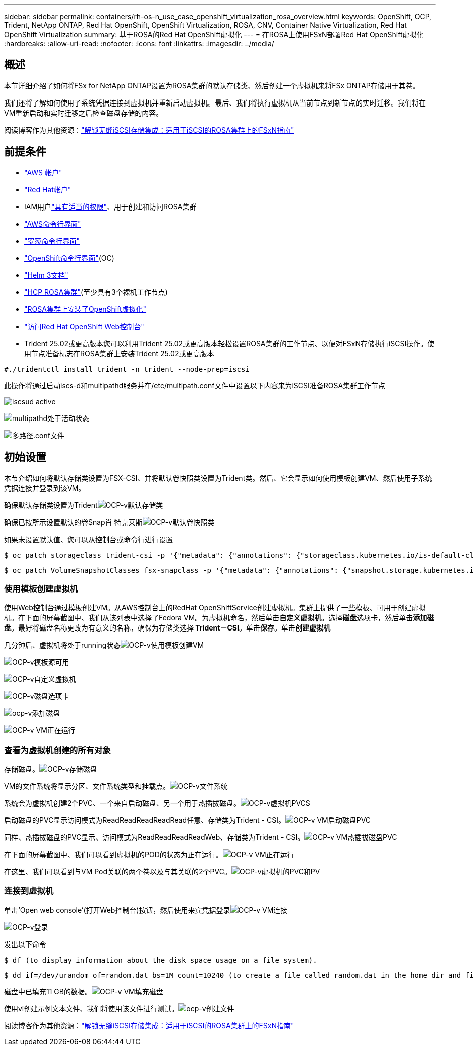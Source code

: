 ---
sidebar: sidebar 
permalink: containers/rh-os-n_use_case_openshift_virtualization_rosa_overview.html 
keywords: OpenShift, OCP, Trident, NetApp ONTAP, Red Hat OpenShift, OpenShift Virtualization, ROSA, CNV, Container Native Virtualization, Red Hat OpenShift Virtualization 
summary: 基于ROSA的Red Hat OpenShift虚拟化 
---
= 在ROSA上使用FSxN部署Red Hat OpenShift虚拟化
:hardbreaks:
:allow-uri-read: 
:nofooter: 
:icons: font
:linkattrs: 
:imagesdir: ../media/




== 概述

本节详细介绍了如何将FSx for NetApp ONTAP设置为ROSA集群的默认存储类、然后创建一个虚拟机来将FSx ONTAP存储用于其卷。

我们还将了解如何使用子系统凭据连接到虚拟机并重新启动虚拟机。最后、我们将执行虚拟机从当前节点到新节点的实时迁移。我们将在VM重新启动和实时迁移之后检查磁盘存储的内容。

阅读博客作为其他资源：link:https://community.netapp.com/t5/Tech-ONTAP-Blogs/Unlock-Seamless-iSCSI-Storage-Integration-A-Guide-to-FSxN-on-ROSA-Clusters-for/ba-p/459124["解锁无缝iSCSI存储集成：适用于iSCSI的ROSA集群上的FSxN指南"]



== 前提条件

* link:https://signin.aws.amazon.com/signin?redirect_uri=https://portal.aws.amazon.com/billing/signup/resume&client_id=signup["AWS 帐户"]
* link:https://console.redhat.com/["Red Hat帐户"]
* IAM用户link:https://www.rosaworkshop.io/rosa/1-account_setup/["具有适当的权限"]、用于创建和访问ROSA集群
* link:https://aws.amazon.com/cli/["AWS命令行界面"]
* link:https://console.redhat.com/openshift/downloads["罗莎命令行界面"]
* link:https://console.redhat.com/openshift/downloads["OpenShift命令行界面"](OC)
* link:https://docs.aws.amazon.com/eks/latest/userguide/helm.html["Helm 3文档"]
* link:https://docs.openshift.com/rosa/rosa_hcp/rosa-hcp-sts-creating-a-cluster-quickly.html["HCP ROSA集群"](至少具有3个裸机工作节点)
* link:https://docs.redhat.com/en/documentation/openshift_container_platform/4.17/html/virtualization/installing#virt-aws-bm_preparing-cluster-for-virt["ROSA集群上安装了OpenShift虚拟化"]
* link:https://console.redhat.com/openshift/overview["访问Red Hat OpenShift Web控制台"]
* Trident 25.02或更高版本您可以利用Trident 25.02或更高版本轻松设置ROSA集群的工作节点、以便对FSxN存储执行iSCSI操作。使用节点准备标志在ROSA集群上安装Trident 25.02或更高版本


....
#./tridentctl install trident -n trident --node-prep=iscsi
....
此操作将通过启动iscs-d和multipathd服务并在/etc/multipath.conf文件中设置以下内容来为iSCSI准备ROSA集群工作节点

image:rh-os-n_use_case_iscsi_node_prep1.png["iscsud active"]

image:rh-os-n_use_case_iscsi_node_prep2.png["multipathd处于活动状态"]

image:rh-os-n_use_case_iscsi_node_prep3.png["多路径.conf文件"]



== 初始设置

本节介绍如何将默认存储类设置为FSX-CSI、并将默认卷快照类设置为Trident类。然后、它会显示如何使用模板创建VM、然后使用子系统凭据连接并登录到该VM。

确保默认存储类设置为Tridentimage:redhat_openshift_ocpv_rosa_image1.png["OCP-v默认存储类"]

确保已按所示设置默认的卷Snap肖 特克莱斯image:redhat_openshift_ocpv_rosa_image2.png["OCP-v默认卷快照类"]

如果未设置默认值、您可以从控制台或命令行进行设置

[source]
----
$ oc patch storageclass trident-csi -p '{"metadata": {"annotations": {"storageclass.kubernetes.io/is-default-class": "true"}}}'
----
[source]
----
$ oc patch VolumeSnapshotClasses fsx-snapclass -p '{"metadata": {"annotations": {"snapshot.storage.kubernetes.io/is-default-class": "true"}}}'
----


=== **使用模板创建虚拟机**

使用Web控制台通过模板创建VM。从AWS控制台上的RedHat OpenShiftService创建虚拟机。集群上提供了一些模板、可用于创建虚拟机。在下面的屏幕截图中、我们从该列表中选择了Fedora VM。为虚拟机命名，然后单击**自定义虚拟机**。选择**磁盘**选项卡，然后单击**添加磁盘**。最好将磁盘名称更改为有意义的名称，确保为存储类选择** Trident－CSI**。单击**保存**。单击**创建虚拟机**

几分钟后、虚拟机将处于running状态image:redhat_openshift_ocpv_rosa_image3.png["OCP-v使用模板创建VM"]

image:redhat_openshift_ocpv_rosa_image4.png["OCP-v模板源可用"]

image:redhat_openshift_ocpv_rosa_image5.png["OCP-v自定义虚拟机"]

image:redhat_openshift_ocpv_rosa_image6.png["OCP-v磁盘选项卡"]

image:redhat_openshift_ocpv_rosa_image7.png["ocp-v添加磁盘"]

image:redhat_openshift_ocpv_rosa_image8.png["OCP-v VM正在运行"]



=== **查看为虚拟机创建的所有对象**

存储磁盘。image:redhat_openshift_ocpv_rosa_image9.png["OCP-v存储磁盘"]

VM的文件系统将显示分区、文件系统类型和挂载点。image:redhat_openshift_ocpv_rosa_image10.png["OCP-v文件系统"]

系统会为虚拟机创建2个PVC、一个来自启动磁盘、另一个用于热插拔磁盘。image:redhat_openshift_ocpv_rosa_image11.png["OCP-v虚拟机PVCS"]

启动磁盘的PVC显示访问模式为ReadReadReadReadRead任意、存储类为Trident - CSI。image:redhat_openshift_ocpv_rosa_image12.png["OCP-v VM启动磁盘PVC"]

同样、热插拔磁盘的PVC显示、访问模式为ReadReadReadReadWeb、存储类为Trident - CSI。image:redhat_openshift_ocpv_rosa_image13.png["OCP-v VM热插拔磁盘PVC"]

在下面的屏幕截图中、我们可以看到虚拟机的POD的状态为正在运行。image:redhat_openshift_ocpv_rosa_image14.png["OCP-v VM正在运行"]

在这里、我们可以看到与VM Pod关联的两个卷以及与其关联的2个PVC。image:redhat_openshift_ocpv_rosa_image15.png["OCP-v虚拟机的PVC和PV"]



=== **连接到虚拟机**

单击‘Open web console’(打开Web控制台)按钮，然后使用来宾凭据登录image:redhat_openshift_ocpv_rosa_image16.png["OCP-v VM连接"]

image:redhat_openshift_ocpv_rosa_image17.png["OCP-v登录"]

发出以下命令

[source]
----
$ df (to display information about the disk space usage on a file system).
----
[source]
----
$ dd if=/dev/urandom of=random.dat bs=1M count=10240 (to create a file called random.dat in the home dir and fill it with random data).
----
磁盘中已填充11 GB的数据。image:redhat_openshift_ocpv_rosa_image18.png["OCP-v VM填充磁盘"]

使用vi创建示例文本文件、我们将使用该文件进行测试。image:redhat_openshift_ocpv_rosa_image19.png["ocp-v创建文件"]

阅读博客作为其他资源：link:https://community.netapp.com/t5/Tech-ONTAP-Blogs/Unlock-Seamless-iSCSI-Storage-Integration-A-Guide-to-FSxN-on-ROSA-Clusters-for/ba-p/459124["解锁无缝iSCSI存储集成：适用于iSCSI的ROSA集群上的FSxN指南"]

